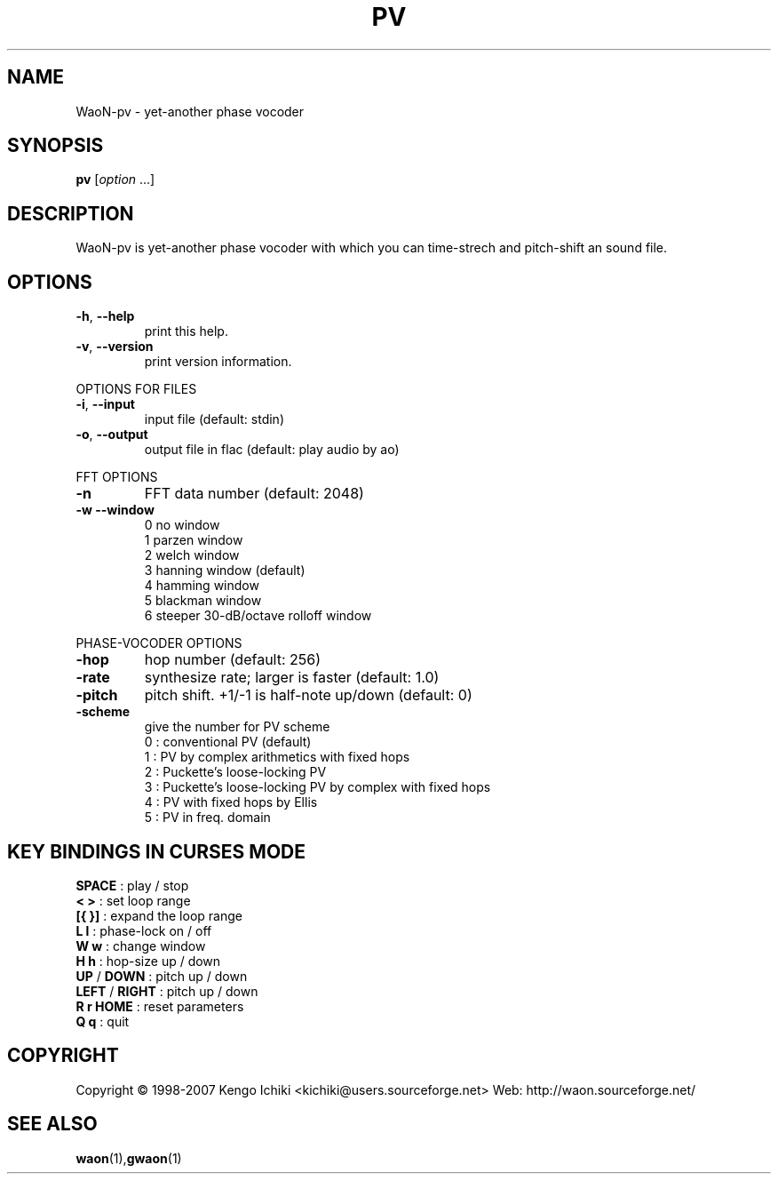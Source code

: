 .\" $Id: pv.1,v 1.2 2007/10/21 04:46:20 kichiki Exp $
.TH PV "1" "October 20, 2007" "Version 0.8" "WaoN Manual"
.SH NAME
WaoN\-pv \- yet\-another phase vocoder
.SH SYNOPSIS
.B pv
[\fIoption \fR...]
.SH DESCRIPTION
WaoN\-pv is yet\-another phase vocoder with which you can time\-strech
and pitch\-shift an sound file.
.SH OPTIONS
.TP
\fB\-h\fR, \fB\-\-help\fR
print this help.
.TP
\fB\-v\fR, \fB\-\-version\fR
print version information.
.PP
OPTIONS FOR FILES
.TP
\fB\-i\fR, \fB\-\-input\fR
input file (default: stdin)
.TP
\fB\-o\fR, \fB\-\-output\fR
output file in flac (default: play audio by ao)
.PP
FFT OPTIONS
.TP
\fB\-n\fR
FFT data number (default: 2048)
.TP
\fB\-w\fR \fB\-\-window\fR
0 no window
.RS
1 parzen window
.RS 0
2 welch window
.RS 0
3 hanning window (default)
.RS 0
4 hamming window
.RS 0
5 blackman window
.RS 0
6 steeper 30\-dB/octave rolloff window
.RE 1
.PP
PHASE\-VOCODER OPTIONS
.TP
\fB\-hop\fR
hop number (default: 256)
.TP
\fB\-rate\fR
synthesize rate; larger is faster (default: 1.0)
.TP
\fB\-pitch\fR
pitch shift. +1/\-1 is half\-note up/down (default: 0)
.TP
\fB\-scheme\fR
give the number for PV scheme
.RS
0 : conventional PV (default)
.RS 0
1 : PV by complex arithmetics with fixed hops
.RS 0
2 : Puckette's loose\-locking PV
.RS 0
3 : Puckette's loose\-locking PV by complex with fixed hops
.RS 0
4 : PV with fixed hops by Ellis
.RS 0
5 : PV in freq. domain
.RE 1
.PP
.SH KEY BINDINGS IN CURSES MODE
.TP
\fBSPACE\fR        : play / stop
.TP
\fB< >\fR          : set loop range
.TP
\fB[{ }]\fR        : expand the loop range
.TP
\fBL l\fR          : phase\-lock on / off
.TP
\fBW w\fR          : change window
.TP
\fBH h\fR          : hop\-size up / down
.TP
\fBUP\fR / \fBDOWN\fR    : pitch up / down
.TP
\fBLEFT\fR / \fBRIGHT\fR : pitch up / down
.TP
\fBR r HOME\fR     : reset parameters
.TP
\fBQ q\fR          : quit
.PP
.SH COPYRIGHT
Copyright \(co 1998-2007 Kengo Ichiki <kichiki@users.sourceforge.net>
Web: http://waon.sourceforge.net/
.SH "SEE ALSO"
.BR waon (1), gwaon (1)
